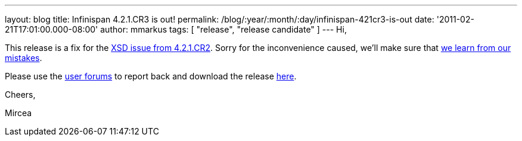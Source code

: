 ---
layout: blog
title: Infinispan 4.2.1.CR3 is out!
permalink: /blog/:year/:month/:day/infinispan-421cr3-is-out
date: '2011-02-21T17:01:00.000-08:00'
author: mmarkus
tags: [ "release", "release candidate" ]
---
Hi,

This release is a fix for the
https://issues.jboss.org/browse/ISPN-934[XSD issue from 4.2.1.CR2].
Sorry for the inconvenience caused, we'll make sure that
https://issues.jboss.org/browse/ISPN-942[we learn from our mistakes].

Please use the
http://community.jboss.org/en/infinispan?view=discussions[user forums]
to report back and download the release
http://www.jboss.org/infinispan/downloads[here].



Cheers,

Mircea
